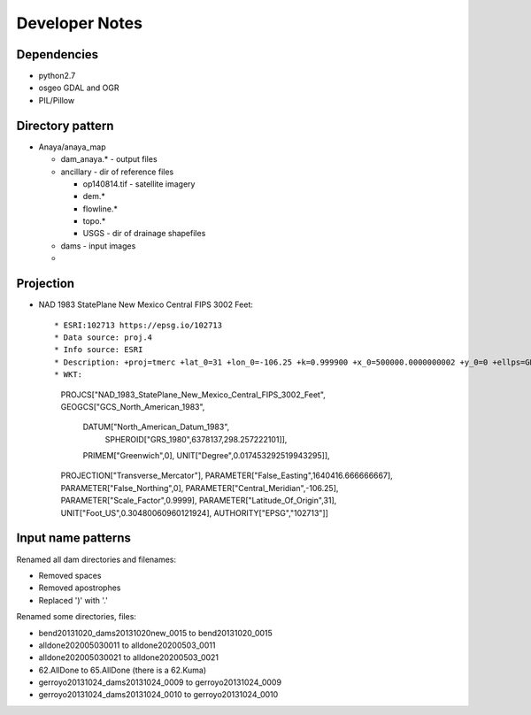 Developer Notes
===============


Dependencies
------------
* python2.7 
* osgeo GDAL and OGR
* PIL/Pillow

Directory pattern
-----------------
* Anaya/anaya_map

  * dam_anaya.* - output files
  * ancillary - dir of reference files
  
    * op140814.tif - satellite imagery
    * dem.*
    * flowline.*
    * topo.*
    * USGS - dir of drainage shapefiles
    
  * dams - input images
  * 
  
Projection
-----------

* NAD 1983 StatePlane New Mexico Central FIPS 3002 Feet::
 
  * ESRI:102713 https://epsg.io/102713
  * Data source: proj.4
  * Info source: ESRI
  * Description: +proj=tmerc +lat_0=31 +lon_0=-106.25 +k=0.999900 +x_0=500000.0000000002 +y_0=0 +ellps=GRS80 +datum=NAD83 +to_meter=0.3048006096012192 no_defs
  * WKT: 
    PROJCS["NAD_1983_StatePlane_New_Mexico_Central_FIPS_3002_Feet",
    GEOGCS["GCS_North_American_1983",
        DATUM["North_American_Datum_1983",
            SPHEROID["GRS_1980",6378137,298.257222101]],
        PRIMEM["Greenwich",0],
        UNIT["Degree",0.017453292519943295]],
    PROJECTION["Transverse_Mercator"],
    PARAMETER["False_Easting",1640416.666666667],
    PARAMETER["False_Northing",0],
    PARAMETER["Central_Meridian",-106.25],
    PARAMETER["Scale_Factor",0.9999],
    PARAMETER["Latitude_Of_Origin",31],
    UNIT["Foot_US",0.30480060960121924],
    AUTHORITY["EPSG","102713"]]
    
    
Input name patterns
-------------------

Renamed all dam directories and filenames:

* Removed spaces
* Removed apostrophes
* Replaced ')' with '.'


Renamed some directories, files:

* bend20131020_dams20131020new_0015 to bend20131020_0015
* alldone202005030011 to alldone20200503_0011
* alldone202005030021 to alldone20200503_0021
* 62.AllDone to 65.AllDone (there is a 62.Kuma)
* gerroyo20131024_dams20131024_0009 to gerroyo20131024_0009
* gerroyo20131024_dams20131024_0010 to gerroyo20131024_0010


